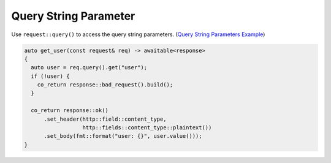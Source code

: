 ********************************************************************************
Query String Parameter
********************************************************************************

Use ``request::query()`` to access the query string parameters. (`Query String Parameters Example <https://github.com/Ramirisu/fitoria/blob/main/example/web/query_string.cpp>`_)

.. code-block:: cpp

   auto get_user(const request& req) -> awaitable<response>
   {
     auto user = req.query().get("user");
     if (!user) {
       co_return response::bad_request().build();
     }
   
     co_return response::ok()
         .set_header(http::field::content_type,
                     http::fields::content_type::plaintext())
         .set_body(fmt::format("user: {}", user.value()));
   }
